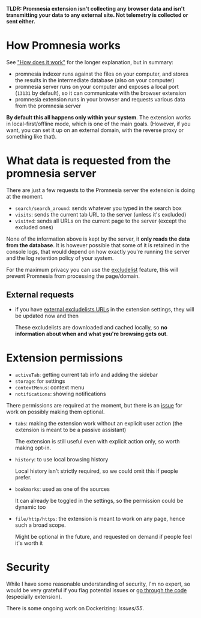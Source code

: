 *TLDR: Promnesia extension isn't collecting any browser data and isn't transmitting your data to any external site. Not telemetry is collected or sent either.*

* How Promnesia works
See [[file:../README.org#how-does-it-work]["How does it work"]] for the longer explanation, but in summary:

- promnesia indexer runs against the files on your computer, and stores the results in the intermediate database (also on your computer)
- promnesia server runs on your computer and exposes a local port (=13131= by default), so it can communicate with the browser extension
- promnesia extension runs in your browser and requests various data from the promnesia server

*By default this all happens only within your system*. The extension works in local-first/offline mode, which is one of the main goals.
(However, if you want, you can set it up on an external domain, with the reverse proxy or something like that).

* What data is requested from the promnesia server

There are just a few requests to the Promnesia server the extension is doing at the moment.

- ~search/search_around~: sends whatever you typed in the search box
- ~visits~: sends the current tab URL to the server (unless it's excluded)
- ~visited~: sends all URLs on the current page to the server (except the excluded ones)

None of the information above is kept by the server, it *only reads the data from the database*.
It is however possible that some of it is retained in the console logs, that would depend on how exactly you're running the server and the log retention policy of your system.

# for fuck's sake, github doesn't support file:GUIDE.org::#excludelist link...
# so it's either broken in emacs or in org-mode. fucking hell
For the maximum privacy you can use the [[file:GUIDE.org#excludelist][excludelist]] feature, this will prevent Promnesia from processing the page/domain.

# TODO if you want to backup your browser history and feed in promnesia (e.g. to overcome the 90 days limit etc)

** External requests

- if you have [[file:GUIDE.org#excludelist][external excludelists URLs]] in the extension settings, they will be updated now and then

  These excludelists are downloaded and cached locally, so *no information about when and what you're browsing gets out*.


* Extension permissions
- =activeTab=: getting current tab info and adding the sidebar
- =storage=: for settings
- =contextMenus=: context menu
- =notifications=: showing notifications
# NOTE: not used for now
# - =webNavigation=: watching page state changes (to trigger the extension on page load)

There permissions are required at the moment, but there is an [[https://github.com/karlicoss/promnesia/issues/97][issue]] for work on possibly making them optional.

- =tabs=: making the extension work without an explicit user action (the extension is meant to be a passive assistant)

  The extension is still useful even with explicit action only, so worth making opt-in.
- =history=: to use local browsing history

  Local history isn't strictly required, so we could omit this if people prefer.
- =bookmarks=: used as one of the sources

  It can already be toggled in the settings, so the permission could be dynamic too
- =file/http/https=: the extension is meant to work on any page, hence such a broad scope.

  Might be optional in the future, and requested on demand if people feel it's worth it

* Security
While I have some reasonable understanding of security, I'm no expert, so would be very grateful if you flag potential issues or [[https://github.com/karlicoss/promnesia/issues/14][go through the code]] (especially extension).

There is some ongoing work on Dockerizing: [[promnesia][issues/55]].
